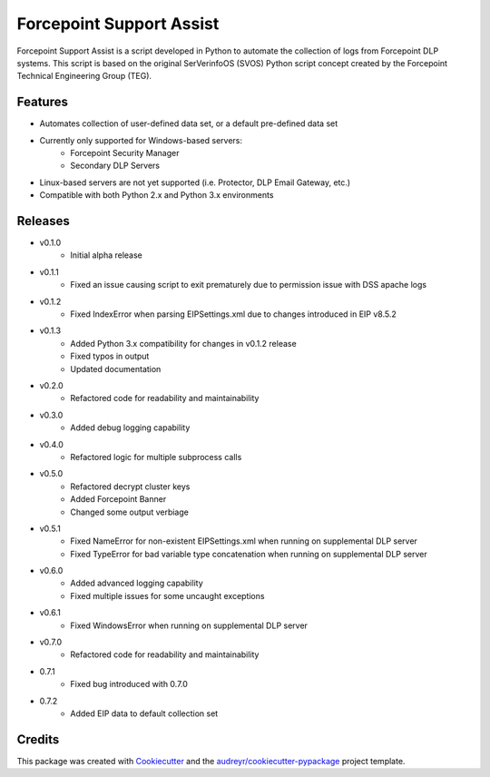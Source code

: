=========================
Forcepoint Support Assist
=========================






Forcepoint Support Assist is a script developed in Python to automate the collection of logs from Forcepoint DLP systems. 
This script is based on the original SerVerinfoOS (SVOS) Python script concept created by the Forcepoint Technical Engineering Group (TEG).



Features
--------
* Automates collection of user-defined data set, or a default pre-defined data set
* Currently only supported for Windows-based servers:
    - Forcepoint Security Manager
    - Secondary DLP Servers
* Linux-based servers are not yet supported (i.e. Protector, DLP Email Gateway, etc.)
* Compatible with both Python 2.x and Python 3.x environments


Releases
--------

* v0.1.0
    - Initial alpha release

* v0.1.1
    - Fixed an issue causing script to exit prematurely due to permission issue with DSS apache logs

* v0.1.2
    - Fixed IndexError when parsing EIPSettings.xml due to changes introduced in EIP v8.5.2

* v0.1.3
    - Added Python 3.x compatibility for changes in v0.1.2 release
    - Fixed typos in output
    - Updated documentation

* v0.2.0
    - Refactored code for readability and maintainability

* v0.3.0
    - Added debug logging capability

* v0.4.0
    - Refactored logic for multiple subprocess calls

* v0.5.0
    - Refactored decrypt cluster keys
    - Added Forcepoint Banner
    - Changed some output verbiage

* v0.5.1
    - Fixed NameError for non-existent EIPSettings.xml when running on supplemental DLP server
    - Fixed TypeError for bad variable type concatenation when running on supplemental DLP server

* v0.6.0
    - Added advanced logging capability
    - Fixed multiple issues for some uncaught exceptions

* v0.6.1
    - Fixed WindowsError when running on supplemental DLP server

* v0.7.0
    - Refactored code for readability and maintainability

* 0.7.1
    - Fixed bug introduced with 0.7.0

* 0.7.2
    - Added EIP data to default collection set

Credits
-------

This package was created with Cookiecutter_ and the `audreyr/cookiecutter-pypackage`_ project template.

.. _Cookiecutter: https://github.com/audreyr/cookiecutter
.. _`audreyr/cookiecutter-pypackage`: https://github.com/audreyr/cookiecutter-pypackage

